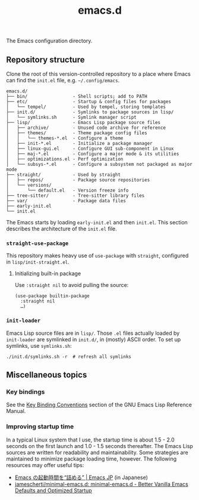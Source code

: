 #+title: emacs.d

The Emacs configuration directory.

** Repository structure

Clone the root of this version-controlled repository to a place where Emacs can find the =init.el= file, e.g. =~/.config/emacs=.

#+begin_example
  emacs.d/
  ├── bin/                 - Shell scripts; add to PATH
  ├── etc/                 - Startup & config files for packages
  │   └── tempel/          - Used by tempel, storing templates
  ├── init.d/              - Symlinks to package sources in lisp/
  │   └── symlinks.sh      - Symlink manager script
  ├── lisp/                - Emacs Lisp package source files
  │   ├── archive/         - Unused code archive for reference
  │   ├── themes/          - Theme package config files
  │   │   └── themes-*.el  - Configure a theme
  │   ├── init-*.el        - Initialize a package manager
  │   ├── linux-gui.el     - Configure GUI sub-component in Linux
  │   ├── maj-*.el         - Configure a major mode & its utilities
  │   ├── optimizations.el - Perf optimization
  │   └── subsys-*.el      - Configure a subsystem not packaged as major mode
  ├── straight/            - Used by straight
  │   ├── repos/           - Package source repositories
  │   └── versions/
  │       └── default.el   - Version freeze info
  ├── tree-sitter/         - Tree-sitter library files
  ├── var/                 - Package data files
  ├── early-init.el
  └── init.el
#+end_example

The Emacs starts by loading =early-init.el= and then =init.el=. This section describes the architecture of the =init.el= file.

*** ~straight-use-package~

This repository makes heavy use of ~use-package~ with ~straight~, configured in =lisp/init-straight.el=.

**** Initializing built-in package

Use ~:straight nil~ to avoid pulling the source:

#+begin_src elisp
  (use-package builtin-package
    :straight nil
    …)
#+end_src

*** ~init-loader~

Emacs Lisp source files are in =lisp/=. Those =.el= files actually loaded by ~init-loader~ are symlinked in =init.d/=, in (mostly) ASCII order. To set up symlinks, use =symlinks.sh=:

#+begin_src shell
  ./init.d/symlinks.sh -r  # refresh all symlinks
#+end_src

** Miscellaneous topics
*** Key bindings

See the [[info:elisp#Key Binding Conventions][Key Binding Conventions]] section of the GNU Emacs Lisp Reference Manual.

*** Improving startup time

In a typical Linux system that I use, the startup time is about 1.5 - 2.0 seconds on the first launch and 1.0 - 1.5 seconds thereafter. The Emacs Lisp sources are written for readability and maintainability. Some strategies are maintained to minimize package loading time, however. The following resources may offer useful tips:

  - [[https://emacs-jp.github.io/tips/startup-optimization][Emacs の起動時間を“詰める” | Emacs JP]] (in Japanese)
  - [[https://github.com/jamescherti/minimal-emacs.d][jamescherti/minimal-emacs.d: minimal-emacs.d - Better Vanilla Emacs Defaults and Optimized Startup]]
